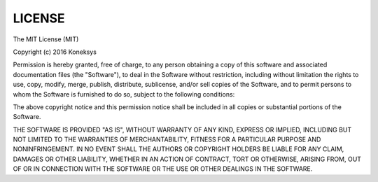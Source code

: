 LICENSE
===============


The MIT License (MIT)

Copyright (c) 2016 Koneksys

Permission is hereby granted, free of charge, to any person obtaining a copy of this software and associated
documentation files (the "Software"), to deal in the Software without restriction, including without limitation
the rights to use, copy, modify, merge, publish, distribute, sublicense, and/or sell copies of the Software,
and to permit persons to whom the Software is furnished to do so, subject to the following conditions:

The above copyright notice and this permission notice shall be included in all copies or substantial portions of the Software.

THE SOFTWARE IS PROVIDED "AS IS", WITHOUT WARRANTY OF ANY KIND, EXPRESS OR IMPLIED, INCLUDING BUT NOT LIMITED TO
THE WARRANTIES OF MERCHANTABILITY, FITNESS FOR A PARTICULAR PURPOSE AND NONINFRINGEMENT. IN NO EVENT SHALL THE AUTHORS OR COPYRIGHT HOLDERS BE LIABLE FOR ANY CLAIM, DAMAGES OR OTHER LIABILITY, WHETHER IN AN ACTION OF CONTRACT, TORT OR OTHERWISE, ARISING FROM, OUT OF OR IN CONNECTION WITH THE SOFTWARE OR THE USE OR OTHER DEALINGS IN THE SOFTWARE.